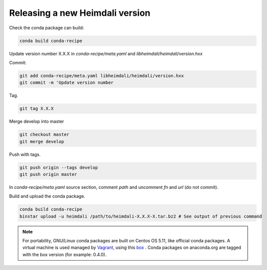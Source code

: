 Releasing a new Heimdali version
=================================

Check the conda package can build:

.. code-block:: bash

    conda build conda-recipe

Update version number X.X.X in `conda-recipe/meta.yaml` and `libheimdali/heimdali/version.hxx`

Commit:

.. code-block:: bash

    git add conda-recipe/meta.yaml libheimdali/heimdali/version.hxx
    git commit -m 'Update version number

Tag.

.. code-block:: bash

    git tag X.X.X

Merge develop into master

.. code-block:: bash

    git checkout master
    git merge develop

Push with tags.

.. code-block:: bash

    git push origin --tags develop
    git push origin master


In `conda-recipe/meta.yaml` source section, comment `path` and uncomment `fn`
and `url` (do not commit).

Build and upload the conda package.

.. code-block:: bash

    conda build conda-recipe
    binstar upload -u heimdali /path/to/heimdali-X.X.X-X.tar.bz2 # See output of previous command

.. note::

    For portability, GNU/Linux conda packages are built on Centos OS 5.11, like
    official conda packages. A virtual machine is used managed by `Vagrant`_,
    using this `box`_ . Conda packages on anaconda.org are tagged with the
    box version (for example: 0.4.0).

.. _Vagrant: https://www.vagrantup.com/
.. _box: https://github.com/dfroger/conda-build-env
